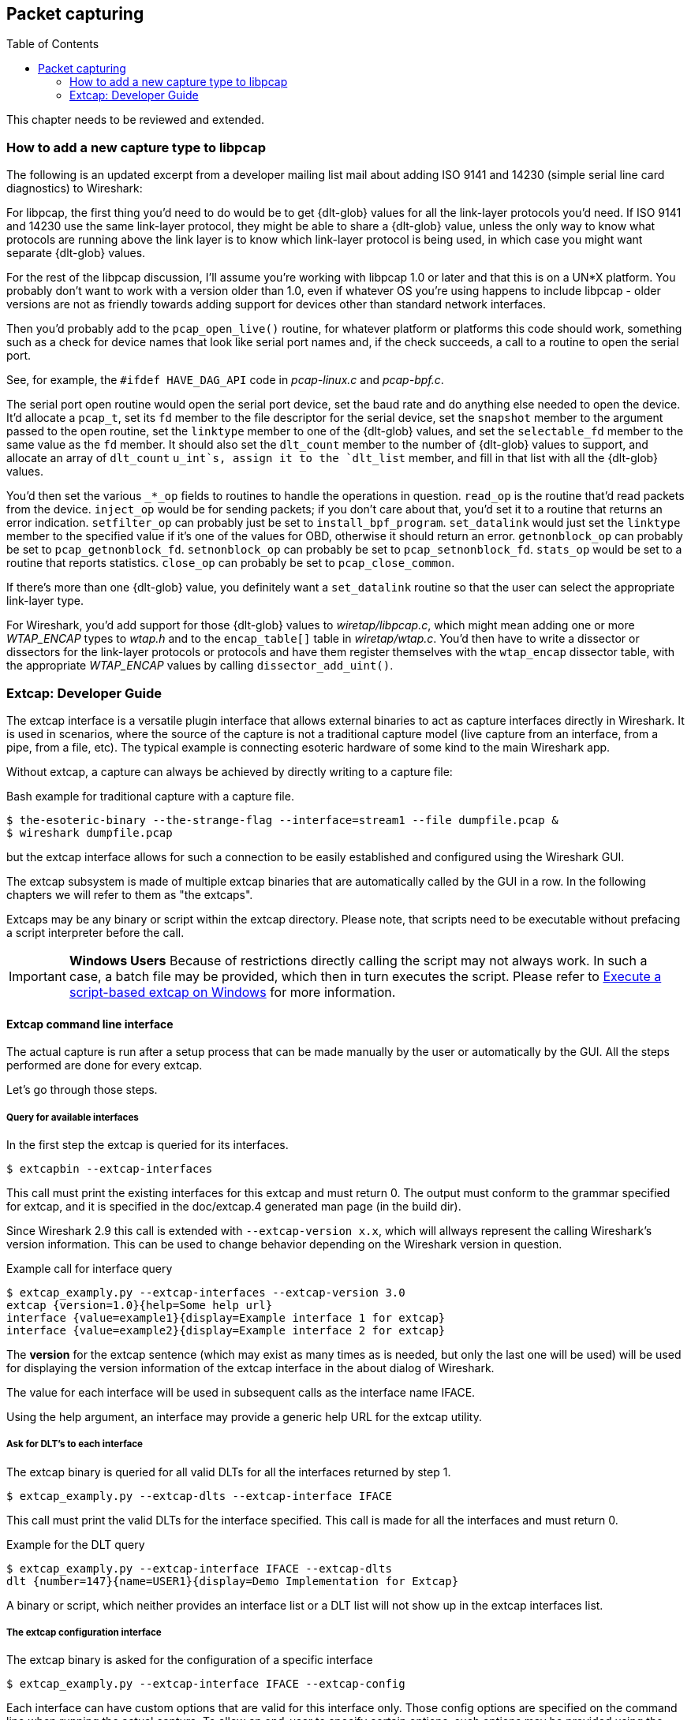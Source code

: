 :toc: macro

// WSDG Chapter Capture

[[ChapterCapture]]

== Packet capturing

toc::[]

****
This chapter needs to be reviewed and extended.
****

[[ChCaptureAddLibpcap]]

=== How to add a new capture type to libpcap

The following is an updated excerpt from a developer mailing list mail about
adding ISO 9141 and 14230 (simple serial line card diagnostics) to Wireshark:

For libpcap, the first thing you’d need to do would be to get +{dlt-glob}+ values
for all the link-layer protocols you’d need. If ISO 9141 and 14230 use the same
link-layer protocol, they might be able to share a +{dlt-glob}+ value, unless the
only way to know what protocols are running above the link layer is to know
which link-layer protocol is being used, in which case you might want separate
+{dlt-glob}+ values.

For the rest of the libpcap discussion, I'll assume you're working with libpcap
1.0 or later and that this is on a UN*X platform. You probably don't want to
work with a version older than 1.0, even if whatever OS you're using happens to
include libpcap - older versions are not as friendly towards adding support for
devices other than standard network interfaces.

Then you’d probably add to the `pcap_open_live()` routine, for whatever
platform or platforms this code should work, something such as a check
for device names that look like serial port names and, if the check
succeeds, a call to a routine to open the serial port.

See, for example, the `#ifdef HAVE_DAG_API` code in _pcap-linux.c_ and
_pcap-bpf.c_.

The serial port open routine would open the serial port device, set the baud
rate and do anything else needed to open the device. It’d allocate a `pcap_t`,
set its `fd` member to the file descriptor for the serial device, set the
`snapshot` member to the argument passed to the open routine, set the `linktype`
member to one of the +{dlt-glob}+ values, and set the `selectable_fd` member to
the same value as the `fd` member. It should also set the `dlt_count` member to
the number of +{dlt-glob}+ values to support, and allocate an array of
`dlt_count` `u_int`s, assign it to the `dlt_list` member, and fill in that list
with all the +{dlt-glob}+ values.

You’d then set the various `_*_op` fields to routines to handle the operations in
question. `read_op` is the routine that’d read packets from the device. `inject_op`
would be for sending packets; if you don't care about that, you’d set it to a
routine that returns an error indication. `setfilter_op` can probably just be set
to `install_bpf_program`. `set_datalink` would just set the `linktype` member to the
specified value if it’s one of the values for OBD, otherwise it should return an
error. `getnonblock_op` can probably be set to `pcap_getnonblock_fd`. `setnonblock_op`
can probably be set to `pcap_setnonblock_fd`. `stats_op` would be set to a routine
that reports statistics. `close_op` can probably be set to `pcap_close_common`.

If there’s more than one +{dlt-glob}+ value, you definitely want a `set_datalink`
routine so that the user can select the appropriate link-layer type.

For Wireshark, you’d add support for those +{dlt-glob}+ values to
_wiretap/libpcap.c_, which might mean adding one or more _WTAP_ENCAP_ types to
_wtap.h_ and to the `encap_table[]` table in _wiretap/wtap.c_. You’d then
have to write a dissector or dissectors for the link-layer protocols or
protocols and have them register themselves with the `wtap_encap` dissector
table, with the appropriate _WTAP_ENCAP_ values by calling
`dissector_add_uint()`.

[[ChCaptureExtcap]]

=== Extcap: Developer Guide

The extcap interface is a versatile plugin interface that allows external binaries
to act as capture interfaces directly in Wireshark. It is used in scenarios, where
the source of the capture is not a traditional capture model (live capture from an
interface, from a pipe, from a file, etc). The typical example is connecting esoteric
hardware of some kind to the main Wireshark app.

Without extcap, a capture can always be achieved by directly writing to a capture file:

.Bash example for traditional capture with a capture file.
[source,bash]
----
$ the-esoteric-binary --the-strange-flag --interface=stream1 --file dumpfile.pcap &
$ wireshark dumpfile.pcap
----

but the extcap interface allows for such a connection to be easily established and
configured using the Wireshark GUI.

The extcap subsystem is made of multiple extcap binaries that are automatically
called by the GUI in a row. In the following chapters we will refer to them as
"the extcaps".

Extcaps may be any binary or script within the extcap directory. Please note, that
scripts need to be executable without prefacing a script interpreter before the call.

IMPORTANT: *Windows Users* Because of restrictions directly calling the script may not always work.
In such a case, a batch file may be provided, which then in turn executes the script.
Please refer to <<ChCaptureExtcapWindowsShell>> for more information.

[[ChCaptureExtcapProcess]]

==== Extcap command line interface

The actual capture is run after a setup process that can be made manually by the
user or automatically by the GUI. All the steps performed are done for every extcap.

Let's go through those steps.

===== Query for available interfaces

In the first step the extcap is queried for its interfaces.

[source,bash]
----
$ extcapbin --extcap-interfaces
----

This call must print the existing interfaces for this extcap and must return 0.
The output must conform to the grammar specified for extcap, and it is specified
in the doc/extcap.4 generated man page (in the build dir).

Since Wireshark 2.9 this call is extended with `--extcap-version x.x`, which will
allways represent the calling Wireshark's version information. This can be used
to change behavior depending on the Wireshark version in question.

.Example call for interface query
[source,bash]
----
$ extcap_examply.py --extcap-interfaces --extcap-version 3.0
extcap {version=1.0}{help=Some help url}
interface {value=example1}{display=Example interface 1 for extcap}
interface {value=example2}{display=Example interface 2 for extcap}
----

The *version* for the extcap sentence (which may exist as many times as is needed, but only
the last one will be used) will be used for displaying the version information of
the extcap interface in the about dialog of Wireshark.

The value for each interface will be used in subsequent calls as the interface name
IFACE.

Using the help argument, an interface may provide a generic help URL for the extcap
utility.

===== Ask for DLT's to each interface

The extcap binary is queried for all valid DLTs for all the interfaces returned by step 1.

[source,bash]
----
$ extcap_examply.py --extcap-dlts --extcap-interface IFACE
----

This call must print the valid DLTs for the interface specified. This call is
made for all the interfaces and must return 0.

.Example for the DLT query
[source,bash]
----
$ extcap_examply.py --extcap-interface IFACE --extcap-dlts
dlt {number=147}{name=USER1}{display=Demo Implementation for Extcap}
----

A binary or script, which neither provides an interface list or a DLT list will
not show up in the extcap interfaces list.


===== The extcap configuration interface

The extcap binary is asked for the configuration of a specific interface

[source,bash]
----
$ extcap_examply.py --extcap-interface IFACE --extcap-config
----

Each interface can have custom options that are valid for this interface only.
Those config options are specified on the command line when running the actual
capture. To allow an end-user to specify certain options, such options may be
provided using the extcap config argument.

To share which options are available for an interface, the extcap responds to
the command `--extcap-config`, that shows all the available options (aka additional command
line options).

Those options are automatically presented via a dialog to the user for the individual
interface.

.Example for interface options
[source,bash]
----
$ extcap_examply.py --extcap-interface IFACE --extcap-config
arg {number=0}{call=--delay}{display=Time delay}{tooltip=Time delay between packages}{type=integer}{range=1,15}{required=true}
arg {number=1}{call=--message}{display=Message}{tooltip=Package message content}{placeholder=Please enter a message here ...}{type=string}
arg {number=2}{call=--verify}{display=Verify}{tooltip=Verify package content}{type=boolflag}
arg {number=3}{call=--remote}{display=Remote Channel}{tooltip=Remote Channel Selector}{type=selector}
arg {number=4}{call=--server}{display=IP address for log server}{type=string}{validation=\\b(?:(?:25[0-5]|2[0-4][0-9]|[01]?[0-9][0-9]?)\\.){3}(?:25[0-5]|2[0-4][0-9]|[01]?[0-9][0-9]?)\\b}
value {arg=3}{value=if1}{display=Remote1}{default=true}
value {arg=3}{value=if2}{display=Remote2}{default=false}
----

Now the user can click on the options and change them. They are sent to the
extcap when the capture is launched.

There are three kind of options available:

[horizontal]
Flag:: boolflag for instance expects the option to be present resulting in the corresponding entry set to true, false otherwise
Value:: are value based options and each expect a single value via the command-line call
Selection:: are selections and can be presented multiple times in the command line. Both expect subsequent "value" items in the config list, with the corresponding argument selected via arg


===== The capture process

Once the interfaces are listed and configuration is customized by the user the capture is started.

[source,bash]
----
$ extcap_examply.py --extcap-interface IFACE [params] --capture [--extcap-capture-filter CFILTER]
  --fifo FIFO
----

To run the capture, the extcap must implement the `--capture`, `--extcap-capture-filter`
and `--fifo` option.

They are automatically added by Wireshark that opens the fifo for reading. All
the other options are automatically added to run the capture. The extcap interface
is used like all other interfaces (meaning that capture on multiple interfaces, as
well as stopping and restarting the capture is supported).

[[ChCaptureExtcapWindowsShell]]

====== Execute a script-based extcap on Windows

To use scripts on Windows, please generate an <scriptname>.bat inside
the extcap folder, with the following content (in this case for a Python-based extcap utility):

[source,batch]
----
@echo off
<Path to python interpreter> <Path to script file> %*
----

Windows is not able to execute most scripts directly (Powershell being an exception), which also goes for all other script-based formats besides VBScript and PowerShell



==== Extcap Arguments

The extcap interface provides the possibility for generating a GUI dialog to
set and adapt settings for the extcap binary.

All options must provide a number, by which they are identified. No `NUMBER` may be
provided twice. Also all options must present the elements `CALL` and `DISPLAY`, where
call provides the arguments name on the command-line and display the name in the GUI.

Additionally `TOOLTIP` and PLACEHOLDER may be provided, which will give the user an
explanation within the GUI, about what to enter into this field.

These options do have types, for which the following types are being supported:

[horizontal]
INTEGER, UNSIGNED, LONG, DOUBLE:: This provides a field for entering a numeric value of the given data type. A DEFAULT value may be provided, as well as a RANGE
+
[source,python]
----
arg {number=0}{call=--delay}{display=Time delay}{tooltip=Time delay between packages}{type=integer}{range=1,15}{default=0}
----

STRING:: Let the user provide a string to the capture
+
[source,python]
----
arg {number=1}{call=--server}{display=IP Address}{tooltip=IP Address for log server}{type=string}{validation=\\b(?:(?:25[0-5]|2[0-4][0-9]|[01]?[0-9][0-9]?)\\.){3}(?:25[0-5]|2[0-4][0-9]|[01]?[0-9][0-9]?)\\b}
----
+
`validation` allows to provide a regular expression string, which is used to check the user input for validity beyond normal data type or range checks. Back-slashes must be escaped (as in \\b for \b)

PASSWORD:: Let the user provide a masked string to the capture. Password strings are not saved, when the extcap configuration is being saved
+
[source,python]
----
arg {number=0}{call=--password}{display=The user password}{tooltip=The password for the connection}{type=password}
----

BOOLEAN, BOOLFLAG:: This provides the possibility to set a true/false value. BOOLFLAG values will only appear in the command-line if set to true, otherwise they will not be added to the command-line call for the extcap interface
+
[source,python]
----
arg {number=2}{call=--verify}{display=Verify}{tooltip=Verify package content}{type=boolflag}
----

 FILESELECT:: Let the user provide a filepath to the capture. If MUSTEXIST is being provided, the GUI checks if the file exists.
+
[source,python]
----
arg {number=3}{call=--logfile}{display=Logfile}{tooltip=A file for log messages}{type=fileselect}{mustexist=false}
----

SELECTOR, RADIO, MULTICHECK:: Optionfields, where the user may choose one or more options from. If PARENT is provided for the value items, the option fields for MULTICHECK and SELECTOR are being presented in a tree-like structure. SELECTOR and RADIO values must present a default value, which will be the value provided to the extcap binary for this argument
+
[source,python]
----
arg {number=3}{call=--remote}{display=Remote Channel}{tooltip=Remote Channel Selector}{type=selector}
value {arg=3}{value=if1}{display=Remote1}{default=true}
value {arg=3}{value=if2}{display=Remote2}{default=false}
----

===== Reload a selector
A selector may be reloaded from the configuration dialog of the extcap application within Wireshark. With the reload argument (defaults to false), the entry can be marked as reloadable.

[source,python]
----
arg {number=3}{call=--remote}{display=Remote Channel}{tooltip=Remote Channel Selector}{type=selector}{reload=true}{placeholder=Load interfaces...}
----

After this has been defined, the user will get a button displayed in the configuration dialog for this extcap application, with the text "Load interfaces..." in this case, and a generic "Reload" text if no text has been provided.

The extcap utility is then called again with all filled out arguments and the additional parameter `--extcap-reload-option <option_name>`. It is expected to return a value section for this option, as it would during normal configuration. The provided option list is then presented as the selection, a previous selected option will be reselected if applicable.

===== Validation of arguments

Arguments may be set with `{required=true}` which enforces a value being provided, before
a capture can be started using the extcap options dialog. This is not being checked, if
the extcap is started via a simple double-click. The necessary fields are marked for the
customer, to ensure a visibility for the end customer of the required argument.

Additionally text and number arguments may also be checked using a regular expression,
which is provided using the validation attribute (see example above). The syntax for
such a check is the same as for Qt RegExp classes. This feature is only active in the
Qt version of Wireshark.


==== Toolbar Controls

An extcap utility can provide configuration for controls to use in an interface toolbar.
These controls are bidirectional and can be used to control the extcap utility while
capturing.

This is useful in scenarios where configuration can be done based on findings in the
capture process, setting temporary values or give other inputs without restarting the
current capture.

.Example of interface definition with toolbar controls
[source,bash]
----
$ extcap_example.py --extcap-interfaces
extcap {version=1.0}{display=Example extcap interface}
interface {value=example1}{display=Example interface 1 for extcap}
interface {value=example2}{display=Example interface 2 for extcap}
control {number=0}{type=string}{display=Message}{tooltip=Package message content. Must start with a capital letter.}{validation=[A-Z]+}{required=true}
control {number=1}{type=selector}{display=Time delay}{tooltip=Time delay between packages}
control {number=2}{type=boolean}{display=Verify}{default=true}{tooltip=Verify package content}
control {number=3}{type=button}{display=Turn on}{tooltip=Turn on or off}
control {number=4}{type=button}{role=logger}{display=Log}{tooltip=Show capture log}
value {control=1}{value=1}{display=1 sec}
value {control=1}{value=2}{display=2 sec}{default=true}
----

All controls will be presented as GUI elements in a toolbar specific to the extcap
utility.  The extcap must not rely on using those controls (they are optional) because
of other capturing tools not using GUI (e.g. tshark, tfshark).


===== Controls
The controls are similar to the ARGUMENTS, but without the CALL element.  All controls
may be given a default value at startup and most can be changed during capture, both
by the extcap and the user (depending on the type of control).

All controls must provide a NUMBER, by which they are identified. No NUMBER may be
provided twice. Also all options must present the elements TYPE and DISPLAY, where
TYPE provides the type of control to add to the toolbar and DISPLAY the name in the GUI.

Additionally TOOLTIP and PLACEHOLDER may be provided, which will give the user an
explanation within the GUI.

All controls, except from the logger, help and restore buttons, may be disabled
(and enabled) in GUI by the extcap during capture. This can be because of set-once
operations, or operations which takes some time to complete.

All control values which are changed by the user (not equal to the default value) will
be sent to the extcap utility when starting a capture.  The extcap utility may choose
to discard initial values and set new values, depending on implementation.

These TYPEs are defined as controls:

[horizontal]
BOOLEAN:: This provides a checkbox with the possibility to set a true/false value. 
+
The extcap utility can set a default value at startup, and can change (set) and receive value changes while capturing. When starting a capture the GUI will send the value if different from the default value.
+
The payload is one byte with binary value 0 or 1.
+
Valid Commands: Set value, Enable, Disable.

BUTTON:: This provides a button with different ROLEs:

CONTROL:::: This button will send a signal when pressed. This is the default if no role is configured. The button is only enabled when capturing.
+
The extcap utility can set the button text at startup, and can change (set) the button text and receive button press signals while capturing.  The button is disabled and the button text is restored to the default text when not capturing.
+
The payload is either the button text or empty (signal).
+
Valid Commands: Set value, Enable, Disable.

LOGGER:::: This provides a logger mechanism where the extcap utility can send log entries to be presented in a log window. This communication is unidirectional.
+
The payload is the log entry, and should be ended with a newline. Maximum length is 65535 bytes.
+
Valid Commands: Set log entry, Add log entry.
+
The Set command will clear the log before adding the entry.
+
HELP:::: This button opens the help page, if configured. This role has no controls and will not be used in communication.
+
Valid Commands: NONE.

RESTORE:::: This button will restore all control values to default. This role has no controls and will not be used in communication. The button is only enabled when not capturing.
+
Valid Commands: NONE.

SELECTOR:: This provides a combo box with fixed values which can be selected.
+
The extcap utility can set default values at startup, and add and remove values and receive change in value selection while capturing. When starting a capture the GUI will send the value if different from the default value.
+
The payload is a string with the value, and optionally a string with a display value if this is different from the value. This two string values are separated by a null character.
+
Valid Commands: Set selected value, Add value, Remove value, Enable, Disable.
+
If value is empty the Remove command will remove all entries.

STRING:: This provides a text edit line with the possibility to set a string or any value which can be represented in a string (integer, float, date, etc.).
+
The extcap utility can set a default string value at startup, and can change (set) and receive value changes while capturing. When starting a capture the GUI will send the value if different from the default value.
+
The payload is a string with the value. Maximum length is 32767 bytes.
+
Valid Commands for control: Set value, Enable, Disable.
+
The element VALIDATION allows to provide a regular expression string, which is used to check the user input for validity beyond normal data type or range checks. Back-slashes must be escaped (as in \\b for \b).


===== Messages
In addition to the controls it's possible to send a single message from the extcap
utility to the user.  This message can be put in the status bar or displayed in a
information, warning or error dialog which must be accepted by the user.  This message
does not use the NUMBER argument so this can have any value.


====== Control Protocol

The protocol used to communicate over the control pipes has a fixed size header of
6 bytes and a payload with 0 - 65535 bytes.

.Control packet:
[cols="^m", width="50%"]
|===
|Sync Pipe Indication (1 byte)
|Message Length +
 (3 bytes network order)
|Control Number (1 byte)
|Command (1 byte)
|Payload +
 (0 - 65535 bytes)
|===

.Sync Pipe Indication:
  The common sync pipe indication. This protocol uses the value 'T'.

.Message Length:
  Payload length + 2 bytes for control number and command.

.Control Number:
  Unique number to identify the control. This number also gives the order of the controls in the interface toolbar.

.Commands and application for controls
[cols="1,2,3"]
|===
|Command Byte|Command Name|Control type

|0 |Initialized           |none
|1 |Set                   |boolean / button / logger / selector / string
|2 |Add                   |logger / selector
|3 |Remove                |selector
|4 |Enable                |boolean / button / selector / string
|5 |Disable               |boolean / button / selector / string
|6 |Statusbar message     |none
|7 |Information message   |none
|8 |Warning message       |none
|9 |Error message         |none
|===

.Payload Length:
  The length of the following payload. Maximum length is 65535 bytes.

The `Initialized` command will be sent from the GUI to the extcap utility when all
user changed control values are sent after starting a capture. This is an indication
that the GUI is ready to receive control values.

The GUI will only send `Initialized` and `Set` commands. The extcap utility shall not
send the `Initialized` command.

Messages with unknown control number or command will be silently ignored.


// End of WSDG Chapter Capture
